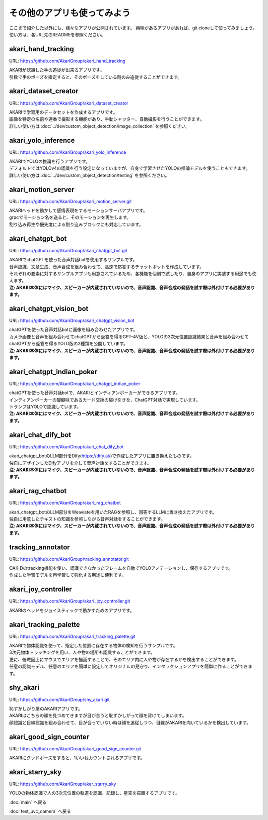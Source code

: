 ***********************************************************
その他のアプリも使ってみよう
***********************************************************

ここまで紹介した以外にも、様々なアプリが公開されています。
興味があるアプリがあれば、git cloneして使ってみましょう。
使い方は、各URL先のREADMEを参照ください。

akari_hand_tracking
===========================================================

URL: https://github.com/AkariGroup/akari_hand_tracking

..  youtube:: jrmozEp-8qc

| AKARIが認識した手の追従が出来るアプリです。
| 引数で手のポーズを指定すると、そのポーズをしている時のみ追従することができます。

akari_dataset_creator
===========================================================

URL: https://github.com/AkariGroup/akari_dataset_creator

| AKARIで学習用のデータセットを作成するアプリです。
| 画像を特定の名前や連番で撮影する機能があり、手動シャッター、自動撮影を行うことができます。
| 詳しい使い方は :doc:`../dev/custom_object_detection/image_collection` を参照ください。

akari_yolo_inference
===========================================================

URL: https://github.com/AkariGroup/akari_yolo_inference

..  youtube:: OlwG40fLblM

| AKARIでYOLOの推論を行うアプリです。
| デフォルトではYOLOv4の認識を行う設定になっていますが、自身で学習させたYOLOの推論モデルを使うこともできます。
| 詳しい使い方は :doc:`../dev/custom_object_detection/testing` を参照ください。

akari_motion_server
===========================================================

URL: https://github.com/AkariGroup/akari_motion_server.git

..  youtube:: qHvSr6PvjPQ

| AKARIヘッドを動かして感情表現をするモーションサーバアプリです。
| grpcでモーション名を送ると、そのモーションを再生します。
| 割り込み再生や優先度による割り込みブロックにも対応しています。

akari_chatgpt_bot
===========================================================

URL: https://github.com/AkariGroup/akari_chatgpt_bot.git

..  youtube:: 1lY4J1G9-K8

| AKARIでchatGPTを使った音声対話botを使用するサンプルです。
| 音声認識、文章生成、音声合成を組み合わせて、高速で応答するチャットボットを作成しています。
| それぞれの要素に対するサンプルアプリも用意されているため、各機能を個別で試したり、自身のアプリに実装する用途でも使えます。
| **注: AKARI本体にはマイク、スピーカーが内蔵されていないので、音声認識、音声合成の発話を試す際は外付けする必要があります。**

akari_chatgpt_vision_bot
===========================================================

URL: https://github.com/AkariGroup/akari_chatgpt_vision_bot

..  youtube:: eHn9dKENpEM

| chatGPTを使った音声対話botに画像を組み合わせたアプリです。
| カメラ画像と音声を組み合わせてchatGPTから返答を得るGPT-4V版と、YOLOの3次元位置認識結果と音声を組み合わせてchatGPTから返答を得るYOLO版の2種類を公開しています。
| **注: AKARI本体にはマイク、スピーカーが内蔵されていないので、音声認識、音声合成の発話を試す際は外付けする必要があります。**

akari_chatgpt_indian_poker
===========================================================

URL: https://github.com/AkariGroup/akari_chatgpt_indian_poker

..  youtube:: 0CN5xbVBv1o

| chatGPTを使った音声対話botで、AKARIとインディアンポーカーができるアプリです。
| インディアンポーカーの醍醐味であるカード交換の駆け引きを、ChatGPT対話で実現しています。
| トランプはYOLOで認識しています。
| **注: AKARI本体にはマイク、スピーカーが内蔵されていないので、音声認識、音声合成の発話を試す際は外付けする必要があります。**

akari_chat_dify_bot
===========================================================

URL: https://github.com/AkariGroup/akari_chat_dify_bot

| akari_chatgpt_botのLLM部分をDify(https://dify.ai/)で作成したアプリに置き換えたものです。
| 独自にデザインしたDifyアプリを介して音声対話をすることができます。
| **注: AKARI本体にはマイク、スピーカーが内蔵されていないので、音声認識、音声合成の発話を試す際は外付けする必要があります。**

akari_rag_chatbot
===========================================================

URL: https://github.com/AkariGroup/akari_rag_chatbot

| akari_chatgpt_botのLLM部分をWeaviateを用いたRAGを参照し、回答するLLMに置き換えたアプリです。
| 独自に用意したテキストの知識を参照しながら音声対話をすることができます。
| **注: AKARI本体にはマイク、スピーカーが内蔵されていないので、音声認識、音声合成の発話を試す際は外付けする必要があります。**

tracking_annotator
===========================================================

URL: https://github.com/AkariGroup/tracking_annotator.git

.. image:: https://raw.githubusercontent.com/AkariGroup/tracking_annotator/main/jpg/tracking_annotator.jpg
   :width: 600

| OAK-Dのtracking機能を使い、認識できなかったフレームを自動でYOLOアノテーションし、保存するアプリです。
| 作成した学習モデルを再学習して強化する用途に便利です。

akari_joy_controller
===========================================================

URL: https://github.com/AkariGroup/akari_joy_controller.git

| AKARIのヘッドをジョイスティックで動かすためのアプリです。

akari_tracking_palette
===========================================================

URL: https://github.com/AkariGroup/akari_tracking_palette.git

..  youtube:: Yt79S5aHO8Q

| AKARIで物体認識を使って、指定した位置に存在する物体の検知を行うサンプルです。
| 3次元物体トラッキングを用い、人や物の場所も認識することができます。
| 更に、俯瞰図上にマウスでエリアを描画することで、そのエリア内に人や物が存在するかを検出することができます。
| 任意の認識モデル、任意のエリアを簡単に設定してオリジナルの見守り、インタラクションアプリを簡単に作ることができます。


shy_akari
===========================================================

URL: https://github.com/AkariGroup/shy_akari.git

..  youtube:: 8cPC2DWVK-Y

| 恥ずかしがり屋のAKARIアプリです。
| AKARIはこちらの顔を見つめてきますが目が合うと恥ずかしがって顔を背けてしまいます。
| 顔認識と目線認識を組み合わせて、目が合っていない時は顔を追従しつつ、目線がAKARIを向いているかを検出しています。

akari_good_sign_counter
===========================================================

URL: https://github.com/AkariGroup/akari_good_sign_counter.git

..  youtube:: 24ZCWwcNGfE

| AKARIにグッドポーズをすると、1いいねカウントされるアプリです。

akari_starry_sky
===========================================================

URL: https://github.com/AkariGroup/akar_starry_sky

..  youtube:: VKhBbwKr3s0

| YOLOの物体認識で人の3次元位置の軌道を認識、記録し、星空を描画するアプリです。


:doc:`main` へ戻る

:doc:`test_uvc_camera` へ戻る
